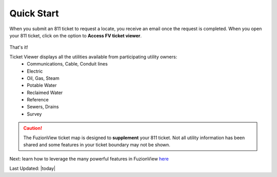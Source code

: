 Quick Start
============

When you submit an 811 ticket to request a locate, you receive an email once the request is completed. When you open your 811 ticket, click on the option to **Access FV ticket viewer**. 

.. figure:: /_static/O-LinkWithFuzionView.png
   :alt: Link from the GSOC/811 ticket to the FuzionView ticket viewer
  :class: bordered-figure
 
That's it!

Ticket Viewer displays all the utilities available from participating utility owners:
  * Communications, Cable, Conduit lines
  * Electric
  * Oil, Gas, Steam
  * Potable Water
  * Reclaimed Water
  * Reference
  * Sewers, Drains
  * Survey

.. caution::
   The FuzionView ticket map is designed to **supplement** your 811 ticket. Not all utility information has been shared and some features in your ticket boundary may not be shown.

Next: learn how to leverage the many powerful features in FuzionView `here <https://uumpt.sharedgeo.net/docs/ticketviewer.html>`_

Last Updated: |today|
